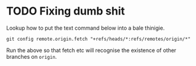 * TODO Fixing dumb shit
Lookup how to put the text command below into a bale thinigie.

~git config remote.origin.fetch "+refs/heads/*:refs/remotes/origin/*"~

Run the above so that fetch etc will recognise the existence of other branches on ~origin~.

